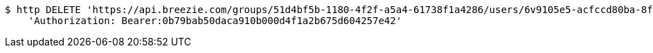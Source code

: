 [source,bash]
----
$ http DELETE 'https://api.breezie.com/groups/51d4bf5b-1180-4f2f-a5a4-61738f1a4286/users/6v9105e5-acfccd80ba-8f5d-5b8da0-4c00' \
    'Authorization: Bearer:0b79bab50daca910b000d4f1a2b675d604257e42'
----